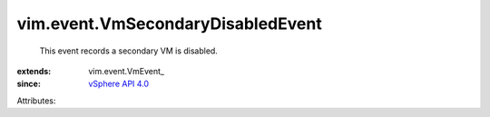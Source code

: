 
vim.event.VmSecondaryDisabledEvent
==================================
  This event records a secondary VM is disabled.
:extends: vim.event.VmEvent_
:since: `vSphere API 4.0 <vim/version.rst#vimversionversion5>`_

Attributes:
